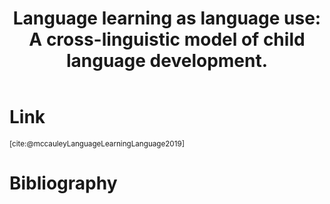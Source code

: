 :PROPERTIES:
:ID:       8ba4e0bd-82cd-4218-b7cd-ed941e74613e
:ROAM_REFS: https://psycnet.apa.org/record/2018-67240-001 @mccauleyLanguageLearningLanguage2019
:END:
#+title: Language learning as language use: A cross-linguistic model of child language development.

* Link
:PROPERTIES:
:HTML_CONTAINER_CLASS: no-display
:END:
@@html:<sup>@@[cite:@mccauleyLanguageLearningLanguage2019]@@html:</sup>@@
* Bibliography
#+print_bibliography:

